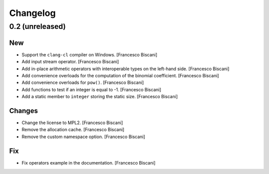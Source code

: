 Changelog
=========

0.2 (unreleased)
----------------

New
~~~

- Support the ``clang-cl`` compiler on Windows. [Francesco Biscani]

- Add input stream operator. [Francesco Biscani]

- Add in-place arithmetic operators with interoperable types on the
  left-hand side. [Francesco Biscani]

- Add convenience overloads for the computation of the binomial
  coefficient. [Francesco Biscani]

- Add convenience overloads for ``pow()``. [Francesco Biscani]

- Add functions to test if an integer is equal to -1. [Francesco
  Biscani]

- Add a static member to ``integer`` storing the static size. [Francesco
  Biscani]

Changes
~~~~~~~

- Change the license to MPL2. [Francesco Biscani]

- Remove the allocation cache. [Francesco Biscani]

- Remove the custom namespace option. [Francesco Biscani]

Fix
~~~

- Fix operators example in the documentation. [Francesco Biscani]
